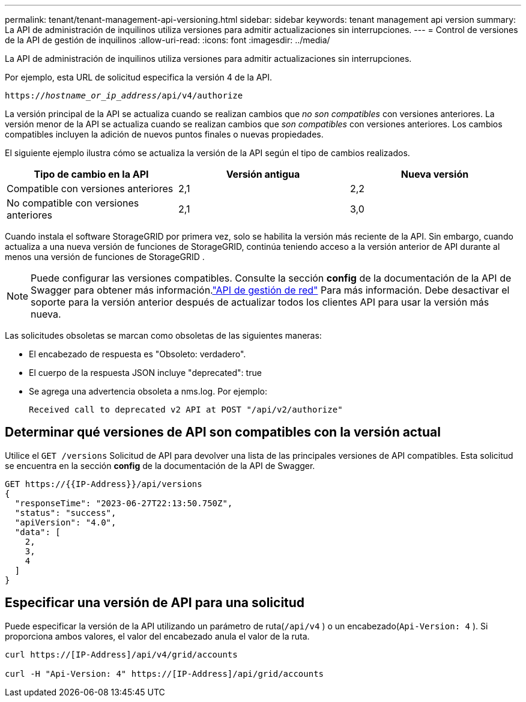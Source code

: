 ---
permalink: tenant/tenant-management-api-versioning.html 
sidebar: sidebar 
keywords: tenant management api version 
summary: La API de administración de inquilinos utiliza versiones para admitir actualizaciones sin interrupciones. 
---
= Control de versiones de la API de gestión de inquilinos
:allow-uri-read: 
:icons: font
:imagesdir: ../media/


[role="lead"]
La API de administración de inquilinos utiliza versiones para admitir actualizaciones sin interrupciones.

Por ejemplo, esta URL de solicitud especifica la versión 4 de la API.

`https://_hostname_or_ip_address_/api/v4/authorize`

La versión principal de la API se actualiza cuando se realizan cambios que _no son compatibles_ con versiones anteriores.  La versión menor de la API se actualiza cuando se realizan cambios que _son compatibles_ con versiones anteriores.  Los cambios compatibles incluyen la adición de nuevos puntos finales o nuevas propiedades.

El siguiente ejemplo ilustra cómo se actualiza la versión de la API según el tipo de cambios realizados.

[cols="1a,1a,1a"]
|===
| Tipo de cambio en la API | Versión antigua | Nueva versión 


 a| 
Compatible con versiones anteriores
 a| 
2,1
 a| 
2,2



 a| 
No compatible con versiones anteriores
 a| 
2,1
 a| 
3,0



 a| 
3,0
 a| 
4,0

|===
Cuando instala el software StorageGRID por primera vez, solo se habilita la versión más reciente de la API.  Sin embargo, cuando actualiza a una nueva versión de funciones de StorageGRID, continúa teniendo acceso a la versión anterior de API durante al menos una versión de funciones de StorageGRID .


NOTE: Puede configurar las versiones compatibles.  Consulte la sección *config* de la documentación de la API de Swagger para obtener más información.link:../admin/using-grid-management-api.html["API de gestión de red"] Para más información.  Debe desactivar el soporte para la versión anterior después de actualizar todos los clientes API para usar la versión más nueva.

Las solicitudes obsoletas se marcan como obsoletas de las siguientes maneras:

* El encabezado de respuesta es "Obsoleto: verdadero".
* El cuerpo de la respuesta JSON incluye "deprecated": true
* Se agrega una advertencia obsoleta a nms.log. Por ejemplo:
+
[listing]
----
Received call to deprecated v2 API at POST "/api/v2/authorize"
----




== Determinar qué versiones de API son compatibles con la versión actual

Utilice el `GET /versions` Solicitud de API para devolver una lista de las principales versiones de API compatibles.  Esta solicitud se encuentra en la sección *config* de la documentación de la API de Swagger.

[listing]
----
GET https://{{IP-Address}}/api/versions
{
  "responseTime": "2023-06-27T22:13:50.750Z",
  "status": "success",
  "apiVersion": "4.0",
  "data": [
    2,
    3,
    4
  ]
}
----


== Especificar una versión de API para una solicitud

Puede especificar la versión de la API utilizando un parámetro de ruta(`/api/v4` ) o un encabezado(`Api-Version: 4` ).  Si proporciona ambos valores, el valor del encabezado anula el valor de la ruta.

[listing]
----
curl https://[IP-Address]/api/v4/grid/accounts

curl -H "Api-Version: 4" https://[IP-Address]/api/grid/accounts
----